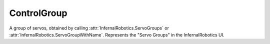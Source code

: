 ControlGroup
============

.. class:: ControlGroup

   A group of servos, obtained by calling :attr:`InfernalRobotics.ServoGroups`
   or :attr:`InfernalRobotics.ServoGroupWithName`. Represents the "Servo Groups"
   in the InfernalRobotics UI.

   .. attribute:: Name

      Gets of sets the name of the group.

      :rtype: string

   .. attribute:: ForwardKey

      Gets or sets the key assigned to be the "forward" key for the group.

      :rtype: string

   .. attribute:: ReverseKey

      Gets or sets the key assigned to be the "reverse" key for the group.

      :rtype: string

   .. attribute:: Speed

      Gets or sets the speed multiplier for the group.

      :rtype: float

   .. attribute:: Expanded

      Gets or sets whether the group is expanded in the InfernalRobotics UI.

      :rtype: bool

   .. attribute:: Servos

      Gets the servos that are in the group.

      :rtype: :class:`List` ( :class:`Servo` )

   .. method:: ServoWithName (name)

      Returns the servo with the given *name* from this group, or ``null`` if
      none exists.

      :param string name: name of servo to find
      :rtype: :class:`Servo`

   .. method:: MoveRight ()

      Moves all of the servos in the group to the right.

   .. method:: MoveLeft ()

      Moves all of the servos in the group to the left.

   .. method:: MoveCenter ()

      Moves all of the servos in the group to the center.

   .. method:: MoveNextPreset ()

      Moves all of the servos in the group to the next preset.

   .. method:: MovePrevPreset ()

      Moves all of the servos in the group to the previous preset.

   .. method:: Stop ()

      Stops the servos in the group.
